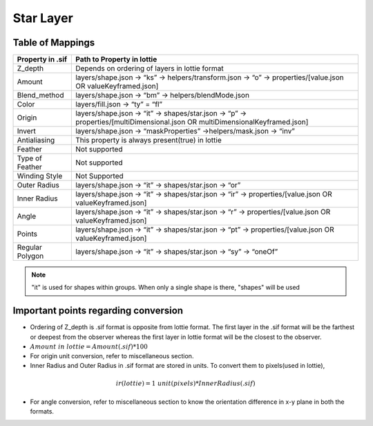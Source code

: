 Star Layer
==========

Table of Mappings
-------------------

+------------------+------------------------------------------------------------------------------------------------------------------------------+
| Property in .sif |                                                  Path to Property in lottie                                                  |
+==================+==============================================================================================================================+
|      Z_depth     |                                        Depends on ordering of layers in lottie format                                        |
+------------------+------------------------------------------------------------------------------------------------------------------------------+
|      Amount      |         layers/shape.json -> “ks” -> helpers/transform.json -> “o” -> properties/[value.json OR valueKeyframed.json]         |
+------------------+------------------------------------------------------------------------------------------------------------------------------+
|   Blend_method   |                                      layers/shape.json -> “bm” -> helpers/blendMode.json                                     |
+------------------+------------------------------------------------------------------------------------------------------------------------------+
|       Color      |                                                layers/fill.json -> “ty” = “fl”                                               |
+------------------+------------------------------------------------------------------------------------------------------------------------------+
|      Origin      | layers/shape.json -> “it” -> shapes/star.json -> “p” -> properties/[multiDimensional.json OR multiDimensionalKeyframed.json] |
+------------------+------------------------------------------------------------------------------------------------------------------------------+
|      Invert      |                              layers/shape.json -> “maskProperties” ->helpers/mask.json -> “inv”                              |
+------------------+------------------------------------------------------------------------------------------------------------------------------+
|   Antialiasing   |                                        This property is always present(true) in lottie                                       |
+------------------+------------------------------------------------------------------------------------------------------------------------------+
|      Feather     |                                                         Not supported                                                        |
+------------------+------------------------------------------------------------------------------------------------------------------------------+
|  Type of Feather |                                                         Not supported                                                        |
+------------------+------------------------------------------------------------------------------------------------------------------------------+
|   Winding Style  |                                                         Not Supported                                                        |
+------------------+------------------------------------------------------------------------------------------------------------------------------+
|   Outer Radius   |                                     layers/shape.json -> “it” -> shapes/star.json -> “or”                                    |
+------------------+------------------------------------------------------------------------------------------------------------------------------+
|   Inner Radius   |            layers/shape.json -> “it” -> shapes/star.json -> “ir” -> properties/[value.json OR valueKeyframed.json]           |
+------------------+------------------------------------------------------------------------------------------------------------------------------+
|       Angle      |            layers/shape.json -> “it” -> shapes/star.json -> “r” -> properties/[value.json OR valueKeyframed.json]            |
+------------------+------------------------------------------------------------------------------------------------------------------------------+
|      Points      |            layers/shape.json -> “it” -> shapes/star.json -> “pt” -> properties/[value.json OR valueKeyframed.json]           |
+------------------+------------------------------------------------------------------------------------------------------------------------------+
|  Regular Polygon |                               layers/shape.json -> “it” -> shapes/star.json -> “sy” -> “oneOf”                               |
+------------------+------------------------------------------------------------------------------------------------------------------------------+

.. note::
    "it" is used for shapes within groups. When only a single shape is there, "shapes" will be used

Important points regarding conversion
-------------------------------------

- Ordering of Z_depth is .sif format is opposite from lottie format. The first layer in the .sif format will be the farthest or deepest from the observer whereas the first layer in lottie format will be the   closest to the observer.

- :math:`Amount\  in\  lottie = Amount(.sif) * 100`

- For origin unit conversion, refer to miscellaneous section.

- Inner Radius and Outer Radius in .sif format are stored in units. To convert them to pixels(used in lottie), 

.. math::
  ir(lottie) = 1\ unit(pixels) * Inner Radius(.sif)

- For angle conversion, refer to miscellaneous section to know the orientation difference in x-y plane in both the formats.
